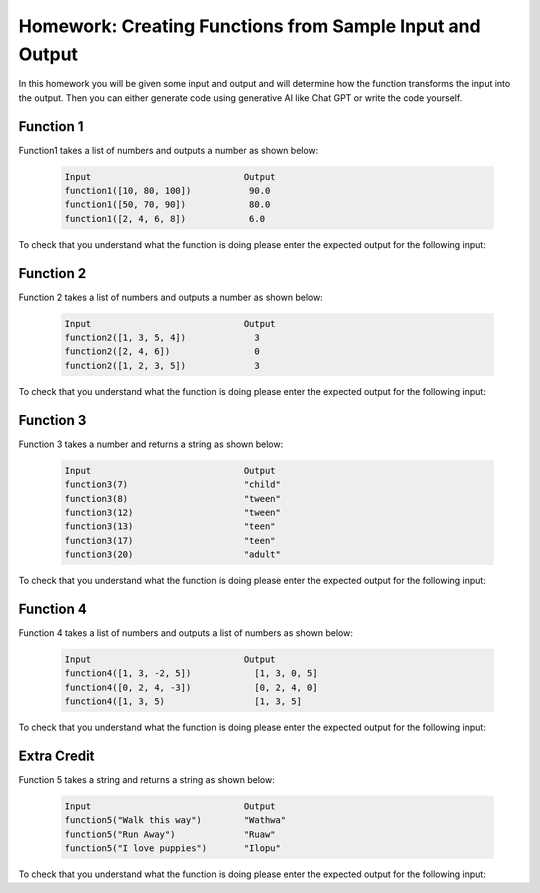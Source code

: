 Homework: Creating Functions from Sample Input and Output
------------------------------------------------------------

In this homework you will be given some input and output and will determine how the function transforms the input 
into the output.  Then you can either generate code using generative AI like Chat GPT or write
the code yourself. 

Function 1
===========

Function1 takes a list of numbers and outputs a number as shown below:

 .. code-block:: python

        Input                             Output
        function1([10, 80, 100])           90.0
        function1([50, 70, 90])            80.0
        function1([2, 4, 6, 8])            6.0


To check that you understand what the function is doing please enter the expected output for the following input:

.. fillintheblank:: function1_test1 

    What is the expected output from ``function1([20, 80])``?

    - :80|80\.0|eighty: Correct
      :.*: Look at the examples above.  How is the result different from just an average?

.. fillintheblank:: function1_test2 

    What is the expected output from ``function1([0, 100, 80])``?

    - :90|90\.0|ninety: Correct
      :.*:  Look at the examples above.  How is the result different from just an average?

.. shortanswer:: fuction1_sa

   Paste the prompt that you used to generate the code or write a description of what this code does.


.. activecode:: function1_ac

    Write the function ``function1(nums)`` that takes a list of numbers and outputs a number as shown below:

    .. code-block:: python

       Input                             Output
       function1([10, 80, 100])           90.0
       function1([50, 70, 90])            80.0
       function1([2, 4, 6, 8])            6.0
    ~~~~

    ====

    from unittest.gui import TestCaseGui

    class myTests(TestCaseGui):

        def testOne(self):
            self.assertAlmostEqual(function1([10, 80, 100]), 90.0, 2, "function1([10, 80, 100])")
            self.assertAlmostEqual(function1([50, 70, 90]), 80.0, 2, "function1([50, 70, 90])")
            self.assertAlmostEqual(function1([2, 4, 6, 8]), 6.0, 2, "function1([2, 4, 6, 8])")
            self.assertAlmostEqual(function1([20, 80]), 80.0, 2, "function1([20, 80])")
            self.assertAlmostEqual(function1([0, 100, 80]), 90.0, 2, "function1([0, 100, 80])")
     
    myTests().main()

Function 2
===========

Function 2 takes a list of numbers and outputs a number as shown below:

 .. code-block:: python

        Input                             Output
        function2([1, 3, 5, 4])             3
        function2([2, 4, 6])                0
        function2([1, 2, 3, 5])             3


To check that you understand what the function is doing please enter the expected output for the following input:

.. fillintheblank:: function2_test1 

    What is the expected output from ``function2([1, 2])``?

    - :1|one: Correct
      :.*: Look at the examples above.  What do the numbers 1, 3, and 5 have in common? 

.. fillintheblank:: function2_test2 

    What is the expected output from ``function2([0, 1, 3])``?

    - :2|two: Correct
      :.*: Look at the examples above.  What do the numbers 1, 3, and 5 have in common? 

.. shortanswer:: fuction2_sa

   Paste the prompt that you used to generate the code or write a description of what this code does.


.. activecode:: function2_ac

    Write the function ``function2(nums)`` that takes a list of numbers and outputs a number as shown below:

    .. code-block:: python

       Input                             Output
       function2([1, 3, 5, 4])             3
       function2([2, 4, 6])                0
       function2([1, 2, 3, 5])             3
    ~~~~
    ====

    from unittest.gui import TestCaseGui

    class myTests(TestCaseGui):

        def testOne(self):
            self.assertEqual(function2([1, 3, 5, 4]), 3, "function2([1, 3, 5, 4])")
            self.assertEqual(function2([2, 4, 6]), 0, "function2([2, 4, 6])")
            self.assertEqual(function2([1, 2, 3, 5]), 3, "function2([1, 2, 3, 5])")
            self.assertEqual(function2([1, 2]), 1, "function2([1, 2])")
            self.assertEqual(function2([0, 1, 3]), 2, "function2([0, 1, 3])")
     
    myTests().main()


Function 3
===========

Function 3 takes a number and returns a string as shown below:

 .. code-block:: python

        Input                             Output
        function3(7)                      "child"
        function3(8)                      "tween"
        function3(12)                     "tween"
        function3(13)                     "teen"
        function3(17)                     "teen"
        function3(20)                     "adult"


To check that you understand what the function is doing please enter the expected output for the following input:

.. fillintheblank:: function3_test1 

    What is the expected output from ``function3(3)``?

    - :"?child"?: Correct
      :.*: Look at the examples above.  What category do you think the input should be in?

.. fillintheblank:: function3_test2 

    What is the expected output from ``function3(30)``?

    - :"?adult"?: Correct
      :.*: Look at the examples above.  What category do you think the input should be in?

.. shortanswer:: fuction3_sa

   Paste the prompt that you used to generate the code or write a description of what this code does.


.. activecode:: function3_ac

    Write the function ``function3(num)`` that takes a number and returns a string as shown below:

    .. code-block:: python

        Input                             Output
        function3(7)                      "child"
        function3(8)                      "tween"
        function3(12)                     "tween"
        function3(13)                     "teen"
        function3(17)                     "teen"
        function3(20)                     "adult"


    ~~~~
    ====

    from unittest.gui import TestCaseGui

    class myTests(TestCaseGui):

        def testOne(self):
            self.assertEqual(function3(7),"child" , "function3(7)")
            self.assertEqual(function3(8), "tween", "function3(8)")
            self.assertEqual(function3(12), "tween", "function3(12)")
            self.assertEqual(function3(13), "teen", "function3(13)")
            self.assertEqual(function3(17), "teen", "function3(17)")
            self.assertEqual(function3(20), "adult", "function3(20)")
            self.assertEqual(function3(3), "child", "function3(3)")
            self.assertEqual(function3(30), "adult", "function3(30)")
            self.assertEqual(function3(10), "tween", "function3(10)")
            self.assertEqual(function3(15), "teen", "function3(15)")
     
    myTests().main()

Function 4
===========

Function 4 takes a list of numbers and outputs a list of numbers as shown below:

 .. code-block:: python

        Input                             Output
        function4([1, 3, -2, 5])            [1, 3, 0, 5]
        function4([0, 2, 4, -3])            [0, 2, 4, 0]
        function4([1, 3, 5)                 [1, 3, 5]


To check that you understand what the function is doing please enter the expected output for the following input:

.. fillintheblank:: function4_test1 

    What is the expected output from ``function4([1, 2])``?

    - :\[1, 2\]|one: Correct
      :.*: Look at the examples above.  How does the list change?

.. fillintheblank:: function4_test2 

    What is the expected output from ``function4([-5, 1, 3])``?

    - :\[0, 1, 3\]|two: Correct
      :.*: Look at the examples above.   How does the list change? 

.. shortanswer:: fuction4_sa

   Paste the prompt that you used to generate the code or write a description of what this code does.


.. activecode:: function4_ac

    Write the function ``function4(nums)``  and takes a list of numbers and outputs a list of numbers as shown below:

    .. code-block:: python

        Input                             Output
        function4([1, 3, -2, 5])            [1, 3, 0, 5]
        function4([0, 2, 4, -3])            [0, 2, 4, 0]
        function4([1, 3, 5)                 [1, 3, 5]

    ~~~~
    ====

    from unittest.gui import TestCaseGui

    class myTests(TestCaseGui):

        def testOne(self):
            self.assertEqual(function4([1, 3, -2, 5]), [1, 3, 0, 5], "function4([1, 3, -2, 5])")
            self.assertEqual(function4([0, 2, 4, -3]), [0, 2, 4, 0], "function4([0, 2, 4, -3])")
            self.assertEqual(function4([1, 3, 5]), [1, 3, 5], "function4([1, 3, 5])")
            self.assertEqual(function4([1, 2]), [1, 2], "function4([1, 2])")
            self.assertEqual(function4([-5, 1, 3]), [0, 1, 3], "function4([-5, 1, 3])")
     
     
    myTests().main()



Extra Credit
==============

Function 5 takes a string and returns a string as shown below:

 .. code-block:: python

        Input                             Output
        function5("Walk this way")        "Wathwa"
        function5("Run Away")             "Ruaw"
        function5("I love puppies")       "Ilopu"


To check that you understand what the function is doing please enter the expected output for the following input:

.. fillintheblank:: function5_test1 

    What is the expected output from ``function5("It was a fish")``?

    - :"?Itwaafi"?: Correct
      :.*: Look at the examples above.  How does it transform each string?

.. fillintheblank:: function5_test2 

    What is the expected output from ``function5("Trust Me")``?

    - :"?Trme"?: Correct
      :.*: Look at the examples above.  How does it transform each string?

.. shortanswer:: fuction5_sa

   Paste the prompt that you used to generate the code or write a description of what this code does.


.. activecode:: function5_ac

    Write the function ``function5(str)`` that takes a string and returns a string as shown below:

    .. code-block:: python


        Input                             Output
        function5("Walk this way")        "Wathwa"
        function5("Run Away")             "Ruaw"
        function5("I love puppies")       "Ilopu"
    ~~~~
    ====

    from unittest.gui import TestCaseGui

    class myTests(TestCaseGui):

        def testOne(self):
            self.assertEqual(function5("Walk this way"), "Wathwa" , "function4('Walk this way')")
            self.assertEqual(function5_ac("Run Away"), "Ruaw", "function4('Run Away')")
            self.assertEqual(function5("I love puppies"), "Ilopu", "function4('I love puppies')")
            self.assertEqual(function5("A long time ago"), "Alotiag", "function4('A long time ago')")
            self.assertEqual(function5("Trust Me"), "Trme", "function4('Trust Me')")
     
    myTests().main()